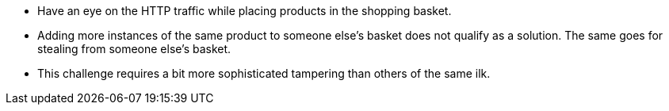 * Have an eye on the HTTP traffic while placing products in the shopping basket.
* Adding more instances of the same product to someone else’s basket does not qualify as a solution. The same goes for stealing from someone else’s basket.
* This challenge requires a bit more sophisticated tampering than others of the same ilk.

